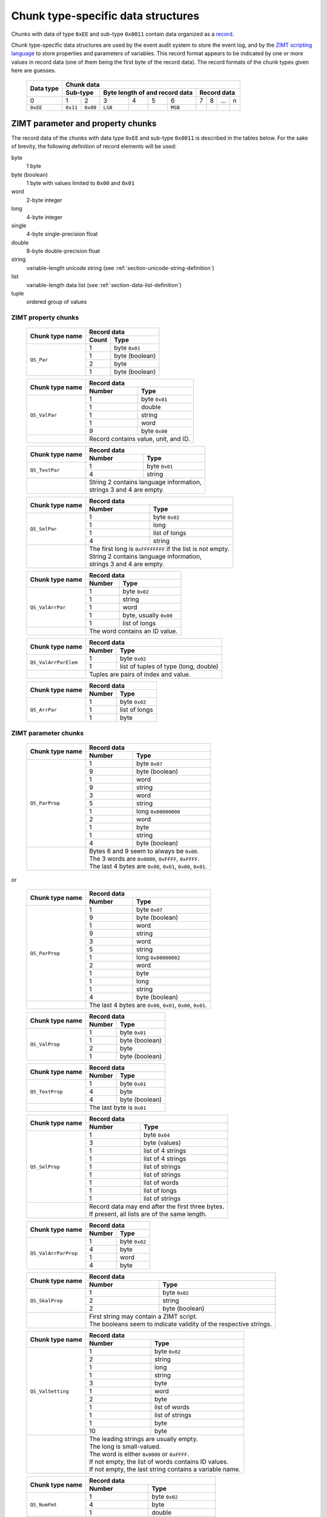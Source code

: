 
.. _section-ee11:

Chunk type-specific data structures
===================================

Chunks with data of type ``0xEE`` and sub-type ``0x0011``
contain data organized as a `record`_.

Chunk type-specific data structures are used by the
event audit system to store the event log, 
and by the `ZIMT scripting language`_ to store 
properties and parameters of variables. This record format 
appears to be indicated by one or more values in record data
(one of them being the first byte of the record data).
The record formats of the chunk types given here are guesses.


 +--------+--------+--------+--------+--------+--------+--------+--------+--------+--------+--------+
 | Data   | Chunk data                                                                              |
 | type   |                                                                                         |
 +        +--------+--------+--------+--------+--------+--------+--------+--------+--------+--------+
 |        | Sub-type        | Byte length of                    | Record data                       |
 |        |                 | and record data                   |                                   | 
 +========+========+========+========+========+========+========+========+========+========+========+
 | 0      | 1      | 2      | 3      | 4      | 5      | 6      | 7      | 8      | ...    | n      |
 +--------+--------+--------+--------+--------+--------+--------+--------+--------+--------+--------+
 |``0xEE``|``0x11``|``0x00``|``LSB`` |        |        |``MSB`` |        |        |        |        |
 +--------+--------+--------+--------+--------+--------+--------+--------+--------+--------+--------+

.. _record: https://en.wikipedia.org/wiki/Record_%28computer_science%29
.. _ZIMT scripting language: http://www.zwick.com/en/products/testxpert-ii-testing-software-intelligent-and-reliable/rd-and-academia/flexible-management.html

ZIMT parameter and property chunks
----------------------------------
The record data of the chunks with data type ``0xEE`` and
sub-type ``0x0011`` is described in the tables below. For
the sake of brevity, the following definition of record
elements will be used:

byte
  1 byte
byte (boolean)
  1 byte with values limited to ``0x00`` and ``0x01``
word
  2-byte integer
long
  4-byte integer
single
  4-byte single-precision float
double
  8-byte double-precision float
string
  variable-length unicode string (see :ref:`section-unicode-string-definition`)
list
  variable-length data list (see :ref:`section-data-list-definition`)
tuple
  ordered group of values
 
ZIMT property chunks
^^^^^^^^^^^^^^^^^^^^
 
 +---------------------+------------------------------------------------------------------+
 |Chunk type name      |Record data                                                       |
 +                     +------+-----------------------------------------------------------+
 |                     |Count | Type                                                      |
 +=====================+======+===========================================================+
 |``QS_Par``           | 1    + byte ``0x01``                                             |
 +                     +------+-----------------------------------------------------------+
 |                     | 1    + byte (boolean)                                            |
 +                     +------+-----------------------------------------------------------+
 |                     | 2    | byte                                                      |
 +                     +------+-----------------------------------------------------------+
 |                     | 1    | byte (boolean)                                            |
 +---------------------+------+-----------------------------------------------------------+
  
 +---------------------+------+-----------------------------------------------------------+
 |Chunk type name      |Record data                                                       |
 +                     +------+-----------------------------------------------------------+
 |                     |Number| Type                                                      |
 +=====================+======+===========================================================+
 |``QS_ValPar``        | 1    | byte ``0x01``                                             |
 +                     +------+-----------------------------------------------------------+
 |                     | 1    | double                                                    |
 +                     +------+-----------------------------------------------------------+
 |                     | 1    | string                                                    |
 +                     +------+-----------------------------------------------------------+
 |                     | 1    | word                                                      | 
 +                     +------+-----------------------------------------------------------+
 |                     | 9    | byte ``0x00``                                             | 
 +---------------------+------+-----------------------------------------------------------+
 |                     || Record contains value, unit, and ID.                            |
 +---------------------+------+-----------------------------------------------------------+
 
 +---------------------+------+-----------------------------------------------------------+
 |Chunk type name      |Record data                                                       |
 +                     +------+-----------------------------------------------------------+
 |                     |Number| Type                                                      |
 +=====================+======+===========================================================+
 |``QS_TextPar``       | 1    | byte ``0x01``                                             |
 +                     +------+-----------------------------------------------------------+
 |                     | 4    | string                                                    |
 +---------------------+------+-----------------------------------------------------------+
 |                     || String 2 contains language information,                         |
 |                     || strings 3 and 4 are empty.                                      |
 +---------------------+------+-----------------------------------------------------------+

 +---------------------+------+-----------------------------------------------------------+
 |Chunk type name      |Record data                                                       |
 +                     +------+-----------------------------------------------------------+
 |                     |Number| Type                                                      |
 +=====================+======+===========================================================+
 |``QS_SelPar``        | 1    | byte ``0x02``                                             |
 +                     +------+-----------------------------------------------------------+
 |                     | 1    | long                                                      |
 +                     +------+-----------------------------------------------------------+
 |                     | 1    | list of longs                                             |
 +                     +------+-----------------------------------------------------------+
 |                     | 4    | string                                                    |
 +---------------------+------+-----------------------------------------------------------+
 |                     || The first long is ``0xFFFFFFFF`` if the list is not empty.      |
 |                     || String 2 contains language information,                         |
 |                     || strings 3 and 4 are empty.                                      |
 +---------------------+------+-----------------------------------------------------------+

 +---------------------+------+-----------------------------------------------------------+
 |Chunk type name      |Record data                                                       |
 +                     +------+-----------------------------------------------------------+
 |                     |Number| Type                                                      |
 +=====================+======+===========================================================+
 |``QS_ValArrPar``     | 1    | byte ``0x02``                                             |
 +                     +------+-----------------------------------------------------------+
 |                     | 1    | string                                                    |
 +                     +------+-----------------------------------------------------------+
 |                     | 1    | word                                                      |
 +                     +------+-----------------------------------------------------------+
 |                     | 1    | byte, usually ``0x00``                                    |
 +                     +------+-----------------------------------------------------------+
 |                     | 1    | list of longs                                             |
 +---------------------+------+-----------------------------------------------------------+
 |                     || The word contains an ID value.                                  |
 +---------------------+------+-----------------------------------------------------------+

 +---------------------+------+-----------------------------------------------------------+
 |Chunk type name      |Record data                                                       |
 +                     +------+-----------------------------------------------------------+
 |                     |Number| Type                                                      |
 +=====================+======+===========================================================+
 |``QS_ValArrParElem`` | 1    | byte ``0x02``                                             |
 +                     +------+-----------------------------------------------------------+
 |                     | 1    | list of tuples of type (long, double)                     |
 +---------------------+------+-----------------------------------------------------------+
 |                     || Tuples are pairs of index and value.                            |
 +---------------------+------+-----------------------------------------------------------+

 +---------------------+------+-----------------------------------------------------------+
 |Chunk type name      |Record data                                                       |
 +                     +------+-----------------------------------------------------------+
 |                     |Number| Type                                                      |
 +=====================+======+===========================================================+
 |``QS_ArrPar``        | 1    | byte ``0x02``                                             |
 +                     +------+-----------------------------------------------------------+
 |                     | 1    | list of longs                                             |
 +                     +------+-----------------------------------------------------------+
 |                     | 1    | byte                                                      | 
 +---------------------+------+-----------------------------------------------------------+

ZIMT parameter chunks
^^^^^^^^^^^^^^^^^^^^^

 +---------------------+------+-----------------------------------------------------------+
 |Chunk type name      |Record data                                                       |
 +                     +------+-----------------------------------------------------------+
 |                     |Number| Type                                                      |
 +=====================+======+===========================================================+
 |``QS_ParProp``       | 1    | byte ``0x07``                                             |
 +                     +------+-----------------------------------------------------------+
 |                     | 9    | byte (boolean)                                            |
 +                     +------+-----------------------------------------------------------+
 |                     | 1    | word                                                      |
 +                     +------+-----------------------------------------------------------+
 |                     | 9    | string                                                    |
 +                     +------+-----------------------------------------------------------+
 |                     | 3    | word                                                      |
 +                     +------+-----------------------------------------------------------+ 
 |                     | 5    | string                                                    |
 +                     +------+-----------------------------------------------------------+
 |                     | 1    | long ``0x00000000``                                       |
 +                     +------+-----------------------------------------------------------+
 |                     | 2    | word                                                      |
 +                     +------+-----------------------------------------------------------+ 
 |                     | 1    | byte                                                      |
 +                     +------+-----------------------------------------------------------+ 
 |                     | 1    | string                                                    |
 +                     +------+-----------------------------------------------------------+ 
 |                     | 4    | byte (boolean)                                            |
 +---------------------+------+-----------------------------------------------------------+
 |                     || Bytes 6 and 9 seem to always be ``0x00``.                       |
 |                     || The 3 words are ``0x0000``, ``0xFFFF``, ``0xFFFF``.             |
 |                     || The last 4 bytes are ``0x00``, ``0x01``, ``0x00``, ``0x01``.    |
 +---------------------+------+-----------------------------------------------------------+

or

 +---------------------+------+-----------------------------------------------------------+
 |Chunk type name      |Record data                                                       |
 +                     +------+-----------------------------------------------------------+
 |                     |Number| Type                                                      |
 +=====================+======+===========================================================+
 |``QS_ParProp``       | 1    | byte ``0x07``                                             |
 +                     +------+-----------------------------------------------------------+
 |                     | 9    | byte (boolean)                                            |
 +                     +------+-----------------------------------------------------------+
 |                     | 1    | word                                                      |
 +                     +------+-----------------------------------------------------------+
 |                     | 9    | string                                                    |
 +                     +------+-----------------------------------------------------------+
 |                     | 3    | word                                                      |
 +                     +------+-----------------------------------------------------------+ 
 |                     | 5    | string                                                    |
 +                     +------+-----------------------------------------------------------+
 |                     | 1    | long ``0x00000002``                                       |
 +                     +------+-----------------------------------------------------------+
 |                     | 2    | word                                                      |
 +                     +------+-----------------------------------------------------------+
 |                     | 1    | byte                                                      |
 +                     +------+-----------------------------------------------------------+ 
 |                     | 1    | long                                                      |
 +                     +------+-----------------------------------------------------------+ 
 |                     | 1    | string                                                    |
 +                     +------+-----------------------------------------------------------+ 
 |                     | 4    | byte (boolean)                                            |
 +---------------------+------+-----------------------------------------------------------+
 |                     || The last 4 bytes are ``0x00``, ``0x01``, ``0x00``, ``0x01``.    |
 +---------------------+------+-----------------------------------------------------------+

 +---------------------+------------------------------------------------------------------+
 |Chunk type name      |Record data                                                       |
 +                     +------+-----------------------------------------------------------+
 |                     |Number| Type                                                      |
 +=====================+======+===========================================================+
 |``QS_ValProp``       | 1    + byte ``0x01``                                             |
 +                     +------+-----------------------------------------------------------+
 |                     | 1    + byte (boolean)                                            |
 +                     +------+-----------------------------------------------------------+
 |                     | 2    | byte                                                      |
 +                     +------+-----------------------------------------------------------+
 |                     | 1    | byte (boolean)                                            |
 +---------------------+------+-----------------------------------------------------------+

 +---------------------+------------------------------------------------------------------+
 |Chunk type name      |Record data                                                       |
 +                     +------+-----------------------------------------------------------+
 |                     |Number| Type                                                      |
 +=====================+======+===========================================================+
 |``QS_TextProp``      | 1    + byte ``0x01``                                             |
 +                     +------+-----------------------------------------------------------+
 |                     | 4    + byte                                                      |
 +                     +------+-----------------------------------------------------------+
 |                     | 4    | byte (boolean)                                            |
 +---------------------+------+-----------------------------------------------------------+
 |                     || The last byte is ``0x01``                                       |
 +---------------------+------+-----------------------------------------------------------+
 
 +---------------------+------+-----------------------------------------------------------+
 |Chunk type name      |Record data                                                       |
 +                     +------+-----------------------------------------------------------+
 |                     |Number| Type                                                      |
 +=====================+======+===========================================================+
 |``QS_SelProp``       | 1    | byte ``0x04``                                             |
 +                     +------+-----------------------------------------------------------+
 |                     | 3    | byte (values)                                             |
 +                     +------+-----------------------------------------------------------+
 |                     | 1    | list of 4 strings                                         |
 +                     +------+-----------------------------------------------------------+
 |                     | 1    | list of 4 strings                                         | 
 +                     +------+-----------------------------------------------------------+
 |                     | 1    | list of strings                                           | 
 +                     +------+-----------------------------------------------------------+
 |                     | 1    | list of strings                                           | 
 +                     +------+-----------------------------------------------------------+
 |                     | 1    | list of words                                             | 
 +                     +------+-----------------------------------------------------------+
 |                     | 1    | list of longs                                             | 
 +                     +------+-----------------------------------------------------------+
 |                     | 1    | list of strings                                           | 
 +---------------------+------+-----------------------------------------------------------+
 |                     || Record data may end after the first three bytes.                |
 |                     || If present, all lists are of the same length.                   |
 +---------------------+------+-----------------------------------------------------------+

 +---------------------+------------------------------------------------------------------+
 |Chunk type name      |Record data                                                       |
 +                     +------+-----------------------------------------------------------+
 |                     |Number| Type                                                      |
 +=====================+======+===========================================================+
 |``QS_ValArrParProp`` | 1    + byte ``0x02``                                             |
 +                     +------+-----------------------------------------------------------+
 |                     | 4    + byte                                                      |
 +                     +------+-----------------------------------------------------------+
 |                     | 1    | word                                                      |
 +                     +------+-----------------------------------------------------------+
 |                     | 4    | byte                                                      |
 +---------------------+------+-----------------------------------------------------------+

 +---------------------+------------------------------------------------------------------+
 |Chunk type name      |Record data                                                       |
 +                     +------+-----------------------------------------------------------+
 |                     |Number| Type                                                      |
 +=====================+======+===========================================================+
 |``QS_SkalProp``      | 1    + byte ``0x02``                                             |
 +                     +------+-----------------------------------------------------------+
 |                     | 2    + string                                                    |
 +                     +------+-----------------------------------------------------------+
 |                     | 2    | byte (boolean)                                            |
 +---------------------+------+-----------------------------------------------------------+
 |                     || First string may contain a ZIMT script.                         |
 |                     || The booleans seem to indicate validity of the respective        |
 |                     |  strings.                                                        |
 +---------------------+------+-----------------------------------------------------------+

 +---------------------+------+-----------------------------------------------------------+
 |Chunk type name      |Record data                                                       |
 +                     +------+-----------------------------------------------------------+
 |                     |Number| Type                                                      |
 +=====================+======+===========================================================+
 |``QS_ValSetting``    | 1    | byte ``0x02``                                             |
 +                     +------+-----------------------------------------------------------+
 |                     | 2    | string                                                    |
 +                     +------+-----------------------------------------------------------+
 |                     | 1    | long                                                      |
 +                     +------+-----------------------------------------------------------+
 |                     | 1    | string                                                    |
 +                     +------+-----------------------------------------------------------+
 |                     | 3    | byte                                                      |
 +                     +------+-----------------------------------------------------------+
 |                     | 1    | word                                                      |
 +                     +------+-----------------------------------------------------------+
 |                     | 2    | byte                                                      |
 +                     +------+-----------------------------------------------------------+
 |                     | 1    | list of words                                             |
 +                     +------+-----------------------------------------------------------+
 |                     | 1    | list of strings                                           |
 +                     +------+-----------------------------------------------------------+
 |                     | 1    | byte                                                      |
 +                     +------+-----------------------------------------------------------+
 |                     | 10   | byte                                                      |
 +---------------------+------+-----------------------------------------------------------+
 |                     || The leading strings are usually empty.                          |
 |                     || The long is small-valued.                                       |
 |                     || The word is either ``0x0000`` or ``0xFFFF``.                    |
 |                     || If not empty, the list of words contains ID values.             |
 |                     || If not empty, the last string contains a variable name.         |
 +---------------------+------+-----------------------------------------------------------+
 
 +---------------------+------------------------------------------------------------------+
 |Chunk type name      |Record data                                                       |
 +                     +------+-----------------------------------------------------------+
 |                     |Number| Type                                                      |
 +=====================+======+===========================================================+
 |``QS_NumFmt``        | 1    + byte ``0x02``                                             |
 +                     +------+-----------------------------------------------------------+
 |                     | 4    + byte                                                      |
 +                     +------+-----------------------------------------------------------+
 |                     | 1    | double                                                    |
 +---------------------+------+-----------------------------------------------------------+
 |                     || The value of the double float is usually ``0.1``.               |
 +---------------------+------+-----------------------------------------------------------+

 +---------------------+------+-----------------------------------------------------------+
 |Chunk type name      |Record data                                                       |
 +                     +------+-----------------------------------------------------------+
 |                     |Number| Type                                                      |
 +=====================+======+===========================================================+
 |``QS_Plaus``         | 1    | byte ``0x01``                                             |
 +                     +------+-----------------------------------------------------------+
 |                     | 9    | byte, usually ``0x00``                                    |
 +                     +------+-----------------------------------------------------------+
 |                     | 6    | byte, usually ``0xFF`` or ``0x00``                        |
 +                     +------+-----------------------------------------------------------+
 |                     | 1    | word, usually ``0xFFFE`` or ``0x0000``                    |
 +                     +------+-----------------------------------------------------------+
 |                     | 6    | byte, usually ``0xFF`` or ``0x00``                        |
 +                     +------+-----------------------------------------------------------+
 |                     | 1    | word, usually ``0x7FFE`` or ``0x00``                      |
 +                     +------+-----------------------------------------------------------+
 |                     | 6    | byte, usually ``0x00``                                    |
 +---------------------+------+-----------------------------------------------------------+
 |                     || Note that data in this chunk differ from ``QS_Tol``             |
 |                     ||  only in length.                                                |
 +---------------------+------+-----------------------------------------------------------+

 +---------------------+------+-----------------------------------------------------------+
 |Chunk type name      |Record data                                                       |
 +                     +------+-----------------------------------------------------------+
 |                     |Number| Type                                                      |
 +=====================+======+===========================================================+
 |``QS_Tol``           | 1    | byte ``0x01``                                             |
 +                     +------+-----------------------------------------------------------+
 |                     | 9    | byte, usually ``0x00``                                    |
 +                     +------+-----------------------------------------------------------+
 |                     | 6    | byte, usually ``0xFF`` or ``0x00``                        |
 +                     +------+-----------------------------------------------------------+
 |                     | 1    | word, usually ``0xFFFE`` or ``0x0000``                    |
 +                     +------+-----------------------------------------------------------+
 |                     | 6    | byte, usually ``0xFF`` or ``0x00``                        |
 +                     +------+-----------------------------------------------------------+
 |                     | 1    | word, usually ``0x7FFE`` or ``0x00``                      |
 +                     +------+-----------------------------------------------------------+
 |                     | 3    | byte, usually ``0x00``                                    |
 +---------------------+------+-----------------------------------------------------------+
 |                     || Note that data in this chunk differ from ``QS_Plaus``           |
 |                     ||  only in length.                                                |
 +---------------------+------+-----------------------------------------------------------+


Event audit chunk
-----------------
The event audit log is stored in a chunk type with name 
``Entry``.  The description below represents the parsing
algorithm used before version 0.3.0. In the current 
implementation, the chunk is parsed heuristically as bytes 
and strings.

[START OBSOLETE DESCRIPTION]

The first byte of the record (i.e., format code)
corresponding to the description here is 
``0x02``. A large number of Entry--Record-Format-Codes 
(ERFC) and associated records are defined.
However, it appears to be possible to split the 
record data into its constituents without interpreting the 
format code explicitly. 
The procedure is described in the 
Section :ref:`section-entry-parsing`.

In addition to strings, the following prefixed data types 
are defined that are specific to ``Entry`` chunks:

 +--------+---------+----------------+--------------+
 | Prefix | Data block               | Total length |
 +        +---------+----------------+ of data type |
 |        | Length  | Interpretation | (bytes)      |
 |        | (bytes) |                |              |
 +========+=========+================+==============+
 |``0x07``| 8       | 1 double       | 9            |
 +--------+---------+----------------+--------------+
 |``0x64``| 4       | 1 long         | 5            |
 +--------+---------+----------------+--------------+
 |``0x01``| 4       | 4 bytes        | 5            |
 +--------+---------+----------------+--------------+
 |``0x04``| 1       | 1 byte         | 2            |
 +--------+---------+----------------+--------------+

Data type and chunk data of an ``Entry`` chunk start
as follows:

 +--------+--------+--------+--------+--------+--------+--------+--------+--------+--------+--------+--------+--------+
 | Data   | Chunk data                                                                                                |
 | type   |                                                                                                           |
 +        +--------+--------+--------+--------+--------+--------+--------+--------+--------+--------+--------+--------+
 |        | Sub-type        | Byte length of format code        |          Record data                                |
 |        |                 | and record data                   |                                                     |
 +        +                 +                                   +--------+--------+--------+--------+--------+--------+
 |        |                 |                                   | Format | ERFC   | 3-tuple                  | String |
 +========+========+========+========+========+========+========+========+========+========+========+========+========+
 | 0      | 1      | 2      | 3      | 4      | 5      | 6      | 7      | 8      | 9      | 10     | 11     | ...    |
 +--------+--------+--------+--------+--------+--------+--------+--------+--------+--------+--------+--------+--------+
 |``0xEE``|``0x11``|``0x00``|``LSB`` |        |        |``MSB`` |``0x02``|        |        |        |        |        |
 +--------+--------+--------+--------+--------+--------+--------+--------+--------+--------+--------+--------+--------+

 
 
.. _section-entry-parsing:

Parsing algorithm
^^^^^^^^^^^^^^^^^
The following algorithm appears to be able to parse record data
data into a list, regardless of record format code. The algorithm
is completely heuristic and is able to extract a lot of meaningful
information. However, it should be replaced with an algorithm
evaluating the ERFC code.

0. Go to start of record.
1. Read and output ERFC byte.
2. Interpret next 3 bytes as 3-tuple and output.
3. While there are bytes left to parse:

 4. If string follows: interpret and output string, continue at 3.
 5. If the next byte belongs to a prefixed data type and another
    prefixed data type or string follows the current data block:
    interpret prefixed data type and output, 
    continue at 3.
 6. If another prefixed data type or string follows 4 bytes later:
    interpret 4 bytes as 2 words and output, continue at 3.
 7. If another prefixed data type or string follows 2 bytes later:
    output 2 bytes, continue at 3.
 8. Output next byte, continue at 3.

The test for follow-up prefixed data type or string needs to
verify that either the end of the string is reached **or**

1. that the following data starts with a prefix defined
   for prefixed data types or with a string length followed
   by ``0x00`` ``0x80``, indicating strings, **and**
2. that the following number of bytes is sufficient to hold
   the entire prefixed data type or string.
   
The purpose of the follow-up test is to prevent the detection of 
spurious unicode string markers ``LSB`` ``MSB`` ``0x00`` ``0x80``
in the binary prepresentation of double-precision floating point 
numbers.

Interpretation
^^^^^^^^^^^^^^
Each ``Entry`` record begins with a common header, followed by a
detailed, entry-specific record. The common header contains the 
following entries:

1. Entry-record-format-code
2. 3-tuple
3. User name currently logged into the system
4. Time in seconds, possibly since loading/saving a file.
5. An ID (always the same)
6. Empty string
7. Another ID (always the same)
8. The value ``0``
9. A string giving a human-readable, brief description of the event
10. Internal string describing the originator of the event

[END OBSOLETE DESCRIPTION]